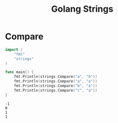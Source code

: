 #+TITLE: Golang Strings


* Compare

#+BEGIN_SRC go :exports both
import (
	"fmt"
	"strings"
)

func main() {
	fmt.Println(strings.Compare("a", "b"))
	fmt.Println(strings.Compare("a", "a"))
	fmt.Println(strings.Compare("b", "a"))
	fmt.Println(strings.Compare("c", "a"))
}
#+END_SRC

#+RESULTS:
: -1
: 0
: 1
: 1
